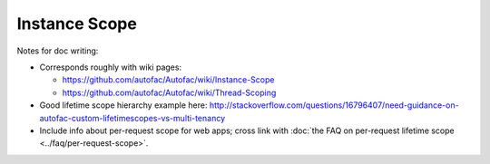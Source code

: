 ==============
Instance Scope
==============

Notes for doc writing:

- Corresponds roughly with wiki pages:

  * https://github.com/autofac/Autofac/wiki/Instance-Scope
  * https://github.com/autofac/Autofac/wiki/Thread-Scoping

- Good lifetime scope hierarchy example here: http://stackoverflow.com/questions/16796407/need-guidance-on-autofac-custom-lifetimescopes-vs-multi-tenancy

- Include info about per-request scope for web apps; cross link with :doc:`the FAQ on per-request lifetime scope <../faq/per-request-scope>`.